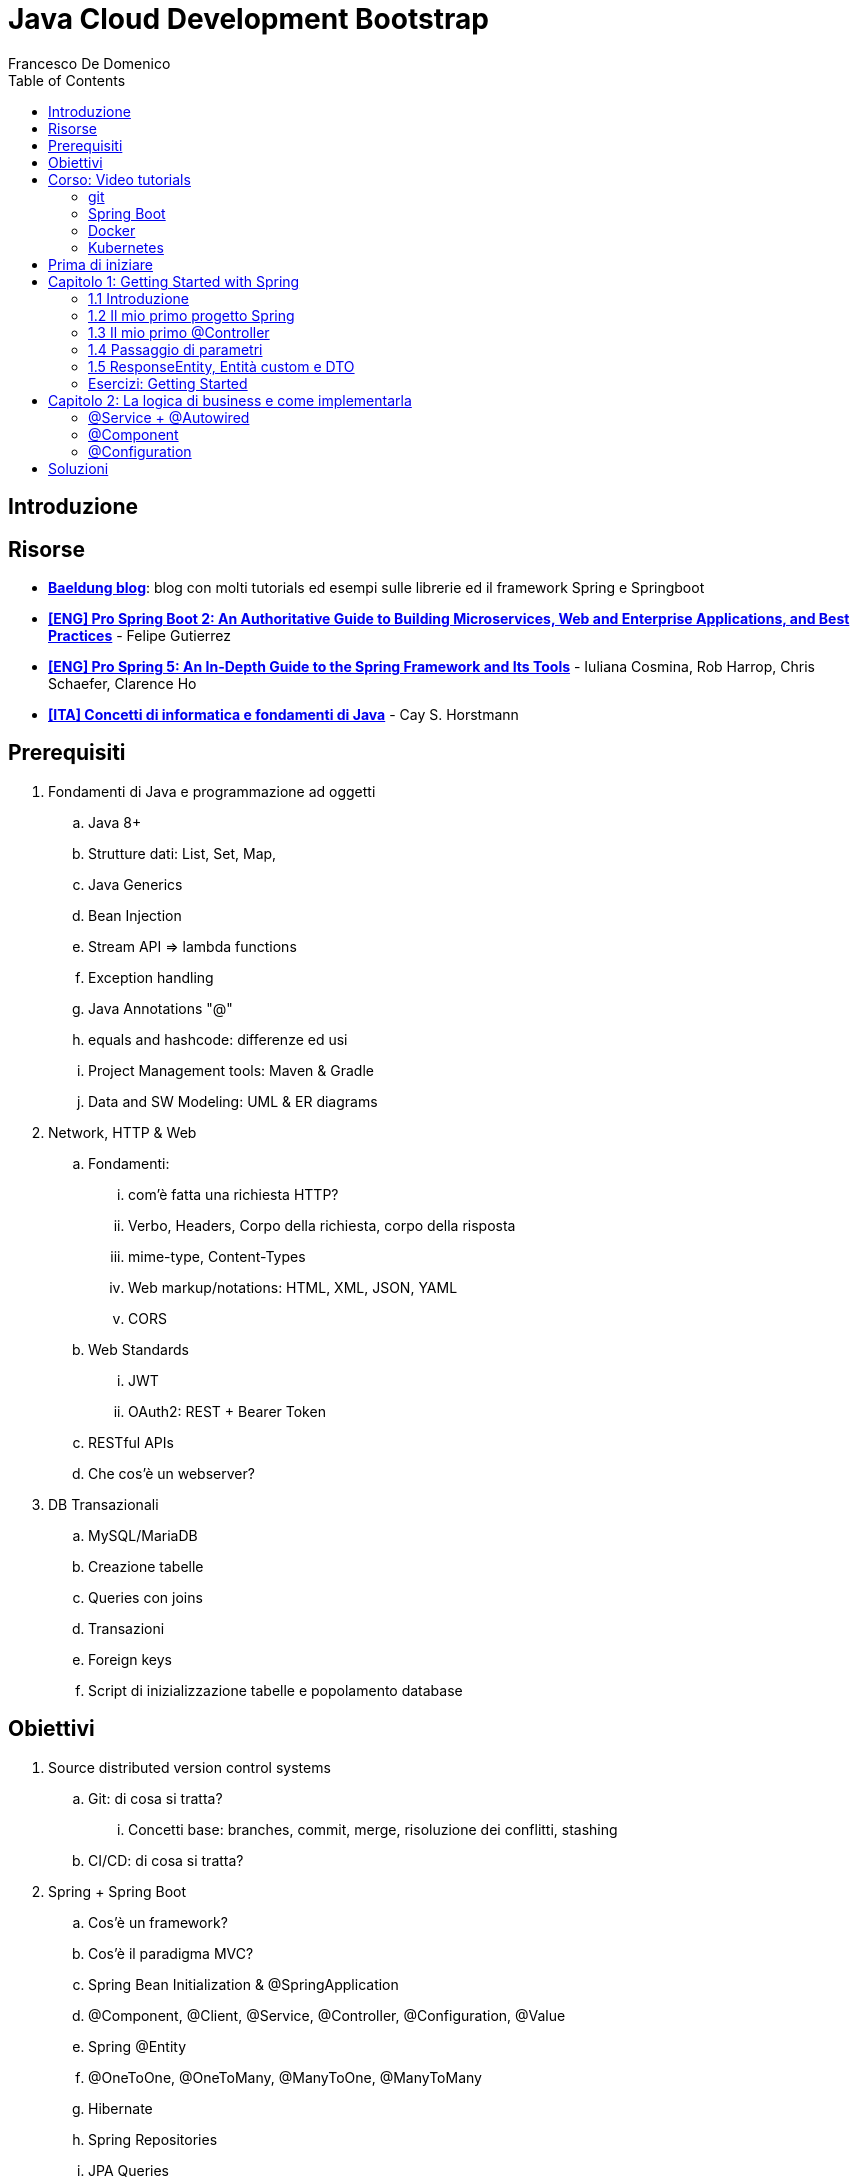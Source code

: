 = Java Cloud Development Bootstrap
Francesco De Domenico
:toc: left
:source-highlighter: rouge
:icons: font
:doctype: book

== Introduzione

== Risorse

* https://www.baeldung.com/[*Baeldung blog*]: blog con molti tutorials ed esempi sulle librerie ed il framework Spring e Springboot
* https://amzn.to/3UqWkYG[*[ENG\] Pro Spring Boot 2: An Authoritative Guide to Building Microservices, Web and Enterprise Applications, and Best Practices*] - Felipe Gutierrez
* https://amzn.to/3dktGHK[*[ENG\] Pro Spring 5: An In-Depth Guide to the Spring Framework and Its Tools*] - Iuliana Cosmina, Rob Harrop, Chris Schaefer, Clarence Ho 
* https://amzn.to/3dkGgqs[*[ITA\] Concetti di informatica e fondamenti di Java*] -  Cay S. Horstmann


== Prerequisiti

. Fondamenti di Java e programmazione ad oggetti
.. Java 8+
.. Strutture dati: List, Set, Map,
.. Java Generics
.. Bean Injection
.. Stream API => lambda functions
.. Exception handling
.. Java Annotations "@"
.. equals and hashcode: differenze ed usi
.. Project Management tools: Maven & Gradle
.. Data and SW Modeling: UML & ER diagrams
. Network, HTTP & Web
.. Fondamenti:
... com'è fatta una richiesta HTTP?
... Verbo, Headers, Corpo della richiesta, corpo della risposta
... mime-type, Content-Types
... Web markup/notations: HTML, XML, JSON, YAML
... CORS
.. Web Standards
... JWT
... OAuth2: REST + Bearer Token
.. RESTful APIs
.. Che cos'è un webserver?
. DB Transazionali
.. MySQL/MariaDB
.. Creazione tabelle
.. Queries con joins
.. Transazioni
.. Foreign keys
.. Script di inizializzazione tabelle e popolamento database


== Obiettivi
. Source distributed version control systems
.. Git: di cosa si tratta?
... Concetti base: branches, commit, merge, risoluzione dei conflitti, stashing
.. CI/CD: di cosa si tratta?
. Spring + Spring Boot
.. Cos'è un framework? 
.. Cos'è il paradigma MVC?
.. Spring Bean Initialization & @SpringApplication
.. @Component, @Client, @Service, @Controller, @Configuration, @Value
.. Spring @Entity
.. @OneToOne, @OneToMany, @ManyToOne, @ManyToMany
.. Hibernate
.. Spring Repositories
.. JPA Queries
.. Object serialization/deserialization through Jackson
.. Lombok Annotations
.. CrossOrigin
. Docker
.. Docker images, orchestrazione ed interfacciamento con OS host (es: Ports Expose)
.. Dockerfile: struttura e sintassi
... Creazione Dockerfile per applicativo Springboot
.. Docker Compose: struttura e sintassi
... Composizione servizi, volumes, volumes mount
... Comandi compose per esecuzione
. Kubernetes
.. Relazione tra Kubernetes e Docker
.. Worker, node e pods
.. Secrets ed Environment Variables di un deployment Kubernetes

== Corso: Video tutorials

=== git

video::N_bMCff8q6A[youtube, width=800, height=450]

=== Spring Boot

video::vtPkZShrvXQ[youtube, width=800, height=450]

=== Docker

video::3c-iBn73dDE[youtube, width=800, height=450]

=== Kubernetes

video::d6WC5n9G_sM[youtube, width=800, height=450]

== Prima di iniziare

Al fine di installare il software necessario, su Windows, si suggerisce l'installazione del package manager *chocolatey*.

Aprire terminale Powershell ed eseguire:

[source]
--
Set-ExecutionPolicy Bypass -Scope Process -Force; [System.Net.ServicePointManager]::SecurityProtocol = [System.Net.ServicePointManager]::SecurityProtocol -bor 3072; iex ((New-Object System.Net.WebClient).DownloadString('https://community.chocolatey.org/install.ps1'))
--

Una volta installato il package manager potrà essere utilizzato per installare il software propedeutico allo sviluppo:

[source, powershell]
----
choco install vscode temurin17 maven gradle curl git postman chocolateygui
----

Consigliamo inoltre di avere, su sistemi Windows, degli ambienti shell aggiornati:

[source, powershell]
----
choco install powershell-core microsoft-windows-terminal 
----

per chi utilizzasse shell *nix non ci sono problemi di compatibilità con gli esempi riportati in questa guida, gli utenti windows possono usufruire di un environment linux attraverso la piattaforma Windows Subsystem for Linux. Potete consultare la guida per attivarlo al seguente https://learn.microsoft.com/it-it/training/modules/get-started-with-windows-subsystem-for-linux/[link].

Una volta installato Visual Studio Code installare le seguenti estensioni:

* https://marketplace.visualstudio.com/items?itemName=redhat.java[Language support for Java ™ for Visual Studio Code]
* https://marketplace.visualstudio.com/items?itemName=Pivotal.vscode-boot-dev-pack[Spring Boot Extension Pack]


== Capitolo 1: Getting Started with Spring
=== 1.1 Introduzione

*Spring* nasce come https://it.wikipedia.org/wiki/Framework[framework] per lo sviluppo di applicazioni Server. Al suo interno comprende una collezione di pacchetti nata per facilitare il lavoro degli sviluppatori definendo un pattern preciso di utilizzo.
Utilizzando i paradigmi forniti dal framework è possibile scrivere, grazie all'uso di https://www.baeldung.com/java-decorator-pattern[decoratori], classi concise nel numero di righe di codice ma ricche di funzionalità, ad esempio:

* Creare classi di configurazioni automaticamente popolate con il contenuto di file properties
* Effettuare queries su database scrivendo solo la firma di un metodo
* Creare un'API REST tramite l'uso di un unico decoratore agganciato ad un metodo Java
* ... e molto altro!

*Spring Boot* è un progetto relativamente più recente, nasce con l'esigenza di avere una soluzione facilmente deployabile, self-contained, di server che erogano un determinato servizio. Questo tipo di approccio si è rivelato particolarmente vincente con il nascere di architetture di calcolatori distribuite e containerizzate in quanto Spring Boot fornisce un eseguibile Java contenente tutti i pacchetti e le librerie, compreso un https://en.wikipedia.org/wiki/Web_server[webserver] embedded, da eseguire.

NOTE: Un archivio *jar* che contenga tutto il necessario senza bisogno di librerie esterne è detto *fatjar*. Quando si dispone di tale pacchetto è possibile creare un leggerissimo container per l'esecuzione del servizio contenente soltanto una distro Linux minimale ed una JRE per l'esecuzione dello stesso!

Il framework Spring è costituito da un ecosistema esteso di pacchetti e librerie (spesso frameworks a loro volta). Al fine di gestire tale complesso insieme di software è necessario gestire un progetto Spring tramite un software di distribution management, al momento sono supportati:

* https://maven.apache.org/[Maven]
* https://gradle.org/[Gradle]

Questo tipo di strumenti ci consentono di risolvere le dipendenze esterne del nostro specifico progetto e garantirne la portabilità. Senza questo tipo di strumenti sarebbe di gran lunga più complesso fornire il nostro software a terzi in quanto costoro dovrebbero avere, nel loro CLASSPATH locale, tutte le librerie necessarie ed importate dal software che abbiamo scritto.

Con una soluzione di questo tipo invece dovremo condividere, oltre al codice sorgente della nostra applicazione, solo uno specifico file chiamato *file di distribuzione*:

* *pom.xml* per Maven
* *build.gradle* per Gradle

Spring offre un tool web per la generazione iniziale di un progetto Spring boot chiamato https://start.spring.io/[Spring initializr] attraverso il quale è possibile scegliere i parametri iniziali attraverso cui generare il nostro progetto.

image::./img/springinitializr.png[]

Di particolare importanza sono i parametri:

* Group: che determina il package principale della nostra applicazione Spring
* Artifact: il nome della nostra applicazione(come Java format)
* Name: Il nome della nostra applicazione(come Display name)
* Description: Una descrizione della nostra applicazione
* Package name: tipicamente viene composto automaticamente componendo Group+Artifact - ma è possibile effettuarne l'override
* Il packaging: il tipo di file di output che ci aspettiamo. Tipicamente le applicazioni full embedded, come quelle spring, vengono pacchettizzate sotto forma di jar comprendente tutte le librerie propedeutiche all'esecuzione del nostro software
* Java: la versione target di Java
* Dipendenze: Spring initializr offre un elenco di dipendenze popolari propedeutiche alla generazione di codice automatica, predisposizione controller per API REST, Unit Testing automatico, ecc...

TIP: è possibile aggiungere dipendenze anche dopo la generazione del progetto su spring initializr, semplicemente includendolo nel file di distribuzione come dipendenza

[NOTE] 
.Dove posso trovare altre dipendenze per il mio software?
==== 
Esistono vari motori di ricerca dedicati a questo scopo, uno dei più popolari, vero e proprio punto di riferimento è https://mvnrepository.com/[MVN Repository].

Non solo è possibile generare i tag necessari all'inclusione dei pacchetti nel nostro file di distribuzione, ma vengono anche indicate le vulnerabilità (CVE) delle versioni specifiche di ogni dipendenza.
====

=== 1.2 Il mio primo progetto Spring

Una volta generato il progetto su spring initializr avremo una struttura sul file system fatta in questo modo:

image::./img/demoproject.png[]

I file rilevanti per l'utilizzo sono: 

* DemoApplication.java: file principale dell'applicazione, entry point di Spring Boot
* application.properties: file di configurazione in formato properties java
* DemoApplicationTest.java: file di esempio contenente UnitTests
* pom.xml: file di distribuzione Maven

==== DemoApplication.java

Analizziamo il contenuto di *DemoApplication.java*
[source, java]
----
package com.example.demo;

import org.springframework.boot.SpringApplication;
import org.springframework.boot.autoconfigure.SpringBootApplication;

@SpringBootApplication
public class DemoApplication {

	public static void main(String[] args) {
		SpringApplication.run(DemoApplication.class, args);
	}

}
----
Possiamo innanzitutto notare che il package generato è il medesimo scelto inizialmente su spring initializr Group+Name. Successivamente notiamo il decoratore *@SpringBootApplication*

Questo è un decoratore fondamentale per Spring Boot, in quanto dichiara al framework di inizializzare l'applicazione a partire da questa classe e di inizializzare tutti gli https://www.baeldung.com/spring-bean[*Spring Beans*] a partire dal medesimo package della SpringBootApplication stessa.

Di fatti è buona prassi iniziare a creare sotto packages a partire da *package com.example.demo* in modo da garantirne la loro inizialzzazione. Immaginiamo di voler creare un nuovo client HTTP per accedere al servizio XZY, sarebbe bene collocarlo in un package dedicato all'interno del quale creare una classe per lo stesso client quindi:

1. Creeremo il subpackage com.example.demo.xyz.client
2. Al suo interno creeremo una classe chiamata XyzClient.java

IMPORTANT: la naming convention è molto importante per garantire la leggibilità del nostro codice, tipicamente in Java si utilizza la notazione https://en.wikipedia.org/wiki/Camel_case[camelCase] per metodi e variabili. Le classi seguono la medesima convenzione ma iniziano per lettera maiuscola.

==== application.properties

Si tratta di un file di testo contenente le cosiddette *properties* dell'applicazione. Si tratta di valori che non sono hardcoded nell'applicazione ma possono essere modificati *senza ricompilare il progetto*.

Per questa ragione è comodo avere su questo files parametri di configurazioni che possono essere soggetti a modifica nel corso di vita del software che stiamo progettando, ecco alcuni esempi:

* La porta di ascolto di un webserver
* Il path per effettuare una chiamata ad un servizio rest
* La dimensione massima accettata per una determinata richiesta
* Le label di testo presenti su un template HTML
* e molto altro!

==== DemoApplicationTest.java

[source, java]
----
package com.example.demo;

import org.junit.jupiter.api.Test;
import org.springframework.boot.test.context.SpringBootTest;

@SpringBootTest
class DemoApplicationTests {

	@Test
	void contextLoads() {
	}

}
----

In questo esempio la classe di test è scarna, tuttavia contiene un unico metodo utile che verifica se il *contesto*, ossia l'insieme dei beans e delle classi appartenenti all'applicazione, è stato correttamente inizializzato.

==== pom.xml

il file di distribuzione maven, riportiamo per brevità le parti più importanti:
[source, xml]
----
<?xml version="1.0" encoding="UTF-8"?>
<project xmlns="http://maven.apache.org/POM/4.0.0" xmlns:xsi="http://www.w3.org/2001/XMLSchema-instance"
	xsi:schemaLocation="http://maven.apache.org/POM/4.0.0 https://maven.apache.org/xsd/maven-4.0.0.xsd">
	<modelVersion>4.0.0</modelVersion>
	<parent>
		<groupId>org.springframework.boot</groupId>
		<artifactId>spring-boot-starter-parent</artifactId>
		<version>2.7.4</version>
		<relativePath/> <!-- lookup parent from repository -->
	</parent>
	<groupId>com.example</groupId>
	<artifactId>demo</artifactId>
	<version>0.0.1-SNAPSHOT</version>
	<name>demo</name>
	<description>Demo project for Spring Boot</description>
	<properties>
		<java.version>17</java.version>
	</properties>
	<dependencies>
		<dependency>
			<groupId>org.springframework.boot</groupId>
			<artifactId>spring-boot-starter</artifactId>
		</dependency>

		<dependency>
			<groupId>org.springframework.boot</groupId>
			<artifactId>spring-boot-starter-test</artifactId>
			<scope>test</scope>
		</dependency>
	</dependencies>

	<build>
		<plugins>
			<plugin>
				<groupId>org.springframework.boot</groupId>
				<artifactId>spring-boot-maven-plugin</artifactId>
			</plugin>
		</plugins>
	</build>

</project>

----

=== 1.3 Il mio primo @Controller

Il decoratore *@Controller* (ed anche le sue specializzazioni, come @RestController) è di vitale importanza in un progetto Spring Boot.

Questo tipo di notazione viene utilizzata dal framework Spring per individuare le classi contenenti gli handler che devono essere __bindati__ al webserver embedded (Tomcat è il webserver default).

Inizializziamo un nuovo progetto Spring da https://start.spring.io/[spring initializr] aggiungendo come dipendenza Spring Web

image::./img/spring_web.jpg[]

dopodichè generiamo il progetto iniziale.

Noteremo la solita struttura di progetto ma questa volta il file *pom.xml* avrà una nuova dipendenza


[source, xml]
----
<dependency>
	<groupId>org.springframework.boot</groupId>
	<artifactId>spring-boot-starter-web</artifactId>
</dependency>
----

Aggiungere una dipendenza informa la piattaforma di tooling e runtime che sono disponibili nuovi oggetti Java nel nostro CLASS_PATH, quindi saremo in grado di importare tutta una serie di strumenti che ci aiutino nello sviluppo.

Dobbiamo creare una classe che contenga un @Controller, per prima cosa creiamo un subpackage a partire dal nostro package di default (in questo caso abbiamo lasciato il default di spring initializr com.example.demo).

L'idea è quella di definire una struttura gerarchica che contenga le classi del nostro progetto, in prima istanza, non volendo fare distinzioni di https://it.wikipedia.org/wiki/Dominio_(informatica)[Dominio di business] creeremo un subpackage *controller* che conterrà tutti i controller della nostra applicazione.

Creiamo un primo controller che restituisca all'utente un messaggio di *Hello World!*.

All'interno del package com.example.demo.controller creiamo la classe *HelloWorldController.java*. Il nome della classe è importante, anche se non ha un vero e proprio significato funzionale incoraggiamo l'utilizzo non solo del CamelCase, ma anche di battezzare le classi nel formato {NomeDominio}{NomeComponente}.java - in questo modo siamo già in grado di comprendere la natura ed il ruolo di una classe semplicemente leggendone il nome!

All'interno di una classe decorata con @Controller possiamo definire un insieme di metodi, detti handler, che gestiranno una chiamata http del webserver con i parametri che abbiamo utilizzato per decorare l'handler.

Il nostro desiderio è creare una API che risponda sul path */hello* con verbo *HTTP GET* restituendo la stringa "Hello World!".

[source, java]
----
package com.example.demo.controller;

import org.springframework.stereotype.Controller;
import org.springframework.web.bind.annotation.RequestMapping;
import org.springframework.web.bind.annotation.RequestMethod;
import org.springframework.web.bind.annotation.ResponseBody;

@Controller
public class HelloWorldController {
    
    @RequestMapping(value = "/hello", method = RequestMethod.GET)
    @ResponseBody
    public String helloWorld(){
        return "Hello World!";
    }
}

----

La classe è di facile lettura. La notazione @Controller avvisa il framework che questo file contiene informazioni sugli handlers da bindare sul webserver, tuttavia dobbiamo informare il framework sul *path* e sul *verbo HTTP* necessari per invocare l'handler. In questo caso abbiamo utilizzato il decoratore *@RequestMapping* che al suo interno contiene i parametri *value* e *method* che contengono le informazioni necessarie per esporre la nostra API sul webserver embdedded. In ultimo, informiamo il framework che dovrà essere fornito un response body http di tipo *String*

Dalla root del nostro progetto proviamo a farlo partire con il comando:

[source, shell]
----
> mvn spring-boot:run
----

image::./img/spring_started.jpg[]

Non appena leggeremo _Started DemoApplication_ vorrà dire che il webserver è in ascolto sulla nostra macchina sulla porta 8080 (porta di default).

possiamo a questo punto testare la nostra nuova API

[source, powershell]
----
PS C:\> curl http://localhost:8080/hello
Hello World!
----

La nuova prima API funziona!

In questo corso utilizzeremo nella maggior parte dei case una specializzazione della classe @Controller dedicata all'esposizione di API Rest chiamata *@RestController*. Su questo tipo di classe abbiamo dei decoratori specifici che includono nella loro definizione il verbo HTTP necessario per richiamare l'handler, in questo case useremo *GetMapping*.

Prova a riscrivere il controller *HelloWorldController* sostituendo @Controller e @RequestMapping!

=== 1.4 Passaggio di parametri

Nel capitolo precedente abbiamo imparato cos'è un Controller in Spring e come può essere utilizzato per creare un' API Hello World con pochissime righe di codice. L'API che abbiamo creato può fare ben poco se non rispondere in maniera statica allo stesso modo.

Per fortuna il framework Spring ci consente di programmare il nostro webserver in modo sofisticato, supportando una grande varietà di mime-types e codifica dei parametri HTTP passati. Gran parte del lavoro di ricezione e decodifica degli stessi verrà fatto dal framework, a patto di scrivere correttamente i decoratori da utilizzare per annotare i nostri handler.

Ipotizziamo di voler rendere la nostra API /hello un po' più dinamica, come ad esempio rispondere al nostro nome, se passato come parametro.
Per fare ciò abbiamo molti modi per farlo, ad esempio:

* utilizzare un path parameter
* utilizzare un query string parameter
* un header HTTP agganciato alla richiesta
* un cookie specifico
* un request body

[CAUTION]
====
* È possibile inviare una HTTP Request con body per verbo GET?
* È corretto farlo?
====

Proviamo in prima istanza ad immettere il nostro nome come path parameter, la nostra API dovrà rispondere al path /hello/{name} e restituire al chiamante un corpo della risposta "Hello {name}!".

[source, java]
----
package com.example.demo.controller;


import org.springframework.web.bind.annotation.GetMapping;
import org.springframework.web.bind.annotation.PathVariable;
import org.springframework.web.bind.annotation.ResponseBody;
import org.springframework.web.bind.annotation.RestController;

@RestController
public class HelloWorldController {
    
    @GetMapping("/hello/{name}")
    public @ResponseBody String helloWorld(
        @PathVariable String name
    ){
        return "Hello %s!".formatted(name);
    }
}
----

Notiamo innanzitutto che abbiamo sostituito @Controller con @RestController e @RequestMapping con @GetMapping, inoltre abbiamo spostato @ResponseBody immediatamente prima del valore di ritorno del metodo, in modo da rendere immediatamente chiaro ad una prima lettura che tipo di dato possiamo aspettarci dall'handler.

Sul path dell'api abbiamo aggiunto un {name}, allo stesso modo abbiamo aggiunto un parametro di input per il metodo helloWorld, ossia una variabile di tipo String chiamata name.

Spring è riesce in automatico a comprendere che l'entità tra parentesi è collegata alla variabile di input del metodo helloWorld, questa variabile sarà dunque correttamente valorizzata (se passata correttamente all'API) e disponibile all'interno del metodo stesso.

Tramite una semplice String format di Java abbiamo decorato la stringa di ritorno con il nostro nome.

Proviamo dunque la nostra API:

image::./img/hello_frenk_path_param.jpg[]

È possibile ottenere il medesimo risultato utilizzando un query string parameter e lasciando il path come impostato inizialmente:

[source, java]
----
package com.example.demo.controller;


import org.springframework.web.bind.annotation.GetMapping;
import org.springframework.web.bind.annotation.RequestParam;
import org.springframework.web.bind.annotation.ResponseBody;
import org.springframework.web.bind.annotation.RestController;

@RestController
public class HelloWorldController {
    
    @GetMapping("/hello")
    public @ResponseBody String helloWorld(
        @RequestParam String name
    ){
        return "Hello %s!".formatted(name);
    }
}
----
Il codice è estremamente simile al precedente, tuttavia abbiamo annotato il parametro di input del metodo come @RequestParam, pertanto il webserver si attenderà questo parametro come query string paramenter.


image::./img/hello_frenk_req_param.jpg[]

Nella sezione esercizi implementerai l'API anche con i restanti metodi!

=== 1.5 ResponseEntity, Entità custom e DTO

Abbiamo imparato a programmare un controller ed a dichiarare gli handlers per gestire le API, come inviare dati agli handlers e come dichiarare il tipo di risposta che il webserver invierà al chiamante.

Nel paragrafo precedente abbiamo lavorato unicamente dei tipi di dati di tipo stringa ma non abbiamo potuto lavorare su l'oggetto di risposta vero e proprio.

Tipicamente ad una chiamata HTTP spetta una risposta articolata da vari elementi come:

* headers di risposta
* corpo di risposta
* codice di stato

Negli esempi precedenti effettuiamo unicamente il ritorno del dato stringa, ma non possiamo controllare appieno la risposta HTTP alla quale siamo interessati, dopotutto stiamo scrivendo un handler che deve fare proprio questo!

Fortunatamente Spring ha una classe specifica per manipolare la risposta HTTP chiamata https://docs.spring.io/spring-framework/docs/current/javadoc-api/org/springframework/http/ResponseEntity.html[*ResponseEntity*].

ResponseEntity fa leva dei Java Generics per dichiarare il tipo di dato che deve custodire e restituire al chiamante. Inoltre possiamo aggiungere a questo oggetto degli headers custom di risposta nonché lo status code di risposta.

Vediamo un esempio concreto su come utilizzare la ResponseEntity dunque, riscriviamo il precedente esempio di API helloWorld facendo uso di una ResponseEntity!

[source, java]
----
package com.example.demo.controller;


import org.springframework.http.ResponseEntity;
import org.springframework.web.bind.annotation.GetMapping;
import org.springframework.web.bind.annotation.RequestParam;
import org.springframework.web.bind.annotation.ResponseBody;
import org.springframework.web.bind.annotation.RestController;

@RestController
public class HelloWorldController {
    
    @GetMapping("/hello")
    public @ResponseBody ResponseEntity<String> helloWorld(
        @RequestParam String name
    ){
        String responseBody = "Hello %s!".formatted(name);
        return ResponseEntity.ok(responseBody);
    }
}
----

Abbiamo modificato il metodo helloWorld per restituire una ResponseEntity contenente un tipo String dopodiché abbiamo utilizzato il metodo https://docs.spring.io/spring-framework/docs/current/javadoc-api/org/springframework/http/ResponseEntity.html#ok--[*ok()*] che restituisce un builder per l'oggetto stesso, che accetta come input un oggetto dello stesso tipo indicato nelle parentesi angolari <>, in questo caso il tipo String che restituisce il messaggio di hello.

Consultando la documentazione ufficiale è possibile notare che è presente un builder per ogni stato HTTP più come https://docs.spring.io/spring-framework/docs/current/javadoc-api/org/springframework/http/ResponseEntity.html#notFound--[notFound()], https://docs.spring.io/spring-framework/docs/current/javadoc-api/org/springframework/http/ResponseEntity.html#noContent--[noContent()], https://docs.spring.io/spring-framework/docs/current/javadoc-api/org/springframework/http/ResponseEntity.html#internalServerError--[internalServerError()].

Abbiamo anche la possibilità di definire nella sua interezza la risposta come nell'esempio riportato:

[source, java]
----
package com.example.demo.controller;


import org.springframework.http.HttpStatus;
import org.springframework.http.ResponseEntity;
import org.springframework.web.bind.annotation.GetMapping;
import org.springframework.web.bind.annotation.ResponseBody;
import org.springframework.web.bind.annotation.RestController;

@RestController
public class HelloWorldController {
	
	@GetMapping("/testBadRequest")
	public @ResponseBody ResponseEntity<String> testBadRequest(){
		return ResponseEntity.status(HttpStatus.BAD_REQUEST).body("BAD_REQUEST");
	}
}
----

In questo caso abbiamo inserito uno stato arbitrario nella risposta, utilizzando la classe di Spring https://docs.spring.io/spring-framework/docs/current/javadoc-api/org/springframework/http/HttpStatus.html[HttpStatus] per definire il codice http di ritorno. Proviamo ad invocare l'API:

[source, shell]
----
PS C:\> curl http://localhost:8080/testBadRequest -v
*   Trying 127.0.0.1:8080...
* Connected to localhost (127.0.0.1) port 8080 (#0)
> GET /testBadRequest HTTP/1.1
> Host: localhost:8080
> User-Agent: curl/7.83.1
> Accept: */*
>
* Mark bundle as not supporting multiuse
< HTTP/1.1 400
< Content-Type: text/plain;charset=UTF-8
< Content-Length: 11
< Date: Fri, 30 Sep 2022 19:53:19 GMT
< Connection: close
<
BAD_REQUEST* Closing connection 0

----

È possibile notare non solo abbiamo ottenuto come corpo della risposta BAD_REQUEST ma abbiamo anche uno status code 400.

Dovrebbe essere chiaro che il paradigma REST si basa su un dialogo fatto tra client e server, di richieste e risposte.

Attraverso una successione di chiamate REST un client può ottenere la fotografia di un sistema, modificane lo stato oppure avviare un processo asincrono (il cui stato può essere verificato sempre tramite chiamate REST).

È possibile veicolare le informazioni sotto forma di risposta in molteplici formati. Uno dei formati più comuni di interscambio è il formato JSON. Spring Boot, in assenza di indicazioni diverse, provvederà a leggere e rispondere alle nostre richieste proprio con il formato JSON!

Al fine di rendere possibile la lettura da parte di Spring Boot della nostra richiesta il framework si appoggia ad una libreria di serializzazione/deserializzazione chiamata https://github.com/FasterXML/jackson[Jackson].

Abbiamo menzionato serializzazione e deserializzazione, ma cosa sono esattamente?

Quando inviamo un @RequestBody utilizzando una chiamata cURL oppure Postman stiamo in realtà trasferendo una sequenza (o serie) di bytes. Questo processo di trasformazione da oggetto a serie di bytes è detto *serializzazione*.

SpringBoot, quando riceve la chiamata, prima di trasferire il controllo al Controller (scusate il gioco di parole), tenta di effettuare il processo inverso, ossia trasformare la sequenza o serie di bytes in un oggetto intellegibile Java. Questo processo è appunto detto *deserializzazione*.

Possiamo quindi passare a SpringBoot oggetti molto sofisticati come @RequestBody, se abbiamo fornito al framework informazioni adeguate potremo utilizzare la richiesta nel nostro codice ed adoperarla in maniera semplice in quanto verrà costruito un vero e proprio oggetto Java! Potremmo quindi utilizzare funzionalità come i Getters ed i Setters per ogni campo, definire all'interno della medesima classe altre classi innestate, utilizzare funzionalità come equals ed hashcode per poter organizzare il nostro oggetto in strutture dati complesse oppure memorizzare la richiesta in un database.

Tipicamente Spring Boot si aspetta che il decoratore @RequestBody sia seguito da una classe Java che rappresenti l'oggetto che ci aspettiamo di ricevere.

Modifichiamo l'API HelloWorld vista in precedenza in modo da ricevere in @RequestBody un oggetto che chiameremo HelloWorldDTO.

Ma che cosa è un DTO? E' l'acronimo di https://en.wikipedia.org/wiki/Data_transfer_object[Data transfer object] ed è, in semplici parole, un _contenitore_ di dati.

Come questo contenitore debba essere letto, utilizzato e trasformato sarà poi compito della nostra applicazione, ma a tutti gli effetti abbiamo bisogno di un _wrapper_ che contenga le informazioni contenute nella richiesta in modo da poter essere lette.

Riprendiamo l'esercizio precedente e creiamo un subpackage *dto*, creiamo il file HelloWorldDTO.java al suo interno:

[source, java]
----
package com.example.demo.dto;

import java.util.Objects;

public class HelloWorldDTO {
    private String nome;

    public HelloWorldDTO() {
        super();
    }

    public HelloWorldDTO(String nome) {
        this.nome = nome;
    }

    public String getNome() {
        return this.nome;
    }

    public void setNome(String nome) {
        this.nome = nome;
    }

    @Override
    public boolean equals(Object o) {
        if (o == this)
            return true;
        if (!(o instanceof HelloWorldDTO)) {
            return false;
        }
        HelloWorldDTO helloWorldDTO = (HelloWorldDTO) o;
        return Objects.equals(nome, helloWorldDTO.nome);
    }

    @Override
    public int hashCode() {
        return Objects.hashCode(nome);
    }

}
----

Un oggetto java abbastanza semplice, contiene un unico campo privato *nome* e due costruttori, con e senza argomenti di ingresso. Per accedere ai campi dell'oggetto avremo dei getter e dei setter dedicati. Non ci dimentichiamo di implementare gli opportuni metodi *equals* ed *hashCode*, in questo modo abbiamo la garanzia di poter sempre confrontare e gestire in opportune strutture dati gli oggetti della nostra applicazione.

Vediamo ora il controller modificato:

[source, java]
----
package com.example.demo.controller;

import org.springframework.http.ResponseEntity;
import org.springframework.web.bind.annotation.PostMapping;
import org.springframework.web.bind.annotation.RequestBody;
import org.springframework.web.bind.annotation.ResponseBody;
import org.springframework.web.bind.annotation.RestController;

import com.example.demo.dto.HelloWorldDTO;

@RestController
public class HelloWorldController {

    @PostMapping("/hello")
    public @ResponseBody ResponseEntity<String> helloWorld(
            @RequestBody HelloWorldDTO helloWorldDTO) {
        String response = String.format("Hello %s!", helloWorldDTO.getNome());
        return ResponseEntity.ok(response);
    }
}
----

proviamo ad invocare l'API:

[source, powershell]
----
PS> curl -X POST localhost:8080/hello -d '{\"nome\":\"Francesco\"}' -H 'Content-Type: application/json'
Hello Francesco!
----

Utilizzando Powershell è necessario aggiungere il carattere *\* per effettuare l'escaping del doppio apice (") utilizzando una shell linux possiamo semplicemente digitare:

[source, shell]
----
$ curl -X POST localhost:8080/hello -d '{"nome":"francesco"}' -H 'Content-Type: application/json'
Hello francesco!
----

Possiamo notare inoltre l'aggiunta di un header HTTP: *Content-Type: application/json*. Questo header ha fondamentale importanza per il nostro server in quanto fornisce una chiave di lettura per la serie di bytes presenti nel corpo della richiesta HTTP (bisogna effettuare la *deserialzizazione* del corpo della richiesta!). Cosa accadrebbe se non lo inviassimo?

[source, shell]
----
$ curl -X POST localhost:8080/hello -d '{"nome":"francesco"}' -v
*   Trying 127.0.0.1:8080...
* TCP_NODELAY set
* Connected to localhost (127.0.0.1) port 8080 (#0)
> POST /hello HTTP/1.1
> Host: localhost:8080
> User-Agent: curl/7.68.0
> Accept: */*
> Content-Length: 20
> Content-Type: application/x-www-form-urlencoded
>
* upload completely sent off: 20 out of 20 bytes
* Mark bundle as not supporting multiuse
< HTTP/1.1 415
< Accept: application/json, application/*+json
< Content-Type: application/json
< Transfer-Encoding: chunked
< Date: Thu, 06 Oct 2022 17:08:20 GMT
<
* Connection #0 to host localhost left intact
{"timestamp":"2022-10-06T17:08:20.010+00:00","status":415,"error":"Unsupported Media Type","path":"/hello"}
----

Come possiamo notare cURL in assenza di un'indicazione differente imposta il Content-Type come: *application/x-www-form-urlencoded*. Non avendo istruito il nostro handler all'interno della classe @Controller ad attendersi questo tipo di Content-Type il server ci risponderà che non saprà come gestirlo.



=== Esercizi: Getting Started

Prima di cominciare con gli esercizi veri e propri raccomandiamo la creazione di un repository Git dedicato al rilascio degli esercizi del corso. Si consiglia l'utilizzo di:

* https://github.com/[Github]
* https://about.gitlab.com/[Gitlab]

Si consiglia di prendere familiarità con i seguenti comandi al fine di poter

==== 1.1 Hello World!

Tramite https://start.spring.io/[spring initializr] generare un nuovo progetto Gradle con linguaggio Java 17 e versione Spring 2.7.*.

Aggiungere come dipendenze:
*   Spring Web

Aprire il progetto Gradle tramite VSCode.

Lo scopo dell'esercizio è creare una classe @Controller che effettui il bind sul webserver integrato sul path */hello*.

In particolare il webserver sarà in ascolto sulla porta 8080 e l'API risponderà con un corpo di tipo String.

La risposta desiderata sarà:

[source, shell]
----
	curl http://localhost:8080/hello
	Hello, World!
----

La classe Controller dovrà essere contenuto in un nuovo sub_package del medesimo package di DemoApplication.java

==== 1.2 Request Params

Modificare l'esercizio precedente affinché l'api risponda dinamicamente al nome dell'utente. Il nome utente potrà essere passato con uno dei seguenti parametri opzionali:

* query string parameter *nome*
* path parameter
* HTTP Header
* Cookie value *nome*

Nel caso in cui nessuno di questi parametri sia passato restituire il valore di default *Hello, World!*

==== 1.3 Request Body

Modificare l'API /hello affichè accetti un @RequestBody json con unico parametro *nome* in modo che l'API risponda con il nome dell'utente. L'API Risponderà con verbo POST

==== 1.4 DTO Employee

Creare un subpackage *dto* al cui interno creeremo una classe *Employee*. Employee rappresenta l'impiegato di un determinato dominio aziendale così caratterizzato.

* matricola: intero
* name: testo
* surname: testo
* displayName: name + surname
* birthdate: data di nascita
* sex: m/f
* RAL: intero

In particolare il campo matricola definisce in maniera univoca l'impiegato.

creare un'API GET /employee che restituisca un impiegato fittizio, la risposta attesa dovrà essere:

[source, json]
----
{
    "matricola": 1022891,
    "name": "Mario",
    "surname": "Rossi",
    "displayName": "Mario Rossi",
    "birthdate": "01-01-1989",
    "sex":"m",
    "RAL": 30000
}
----

==== 1.5 Employee List
Creare un'api GET /employees che restituisca una lista di impiegati Employee. Output atteso:
[source, json]
----
[
    {
    "matricola": 1022891,
    "name": "Mario",
    "surname": "Rossi",
    "displayName": "Mario Rossi",
    "birthdate": "01-01-1989",
    "sex":"m",
    "RAL": 30000
    }
    {
    "matricola": 1022892,
    "name": "Flavia",
    "surname": "Rossi",
    "displayName": "Flavia Rossi",
    "birthdate": "02-01-1989",
    "sex":"f",
    "RAL": 30000
    }
]
----

[CAUTION]
====
Quando avete creato l'oggetto Employee, avete definito i metodi equals ed hashcode? Perché sono importanti?
====

==== 1.6 Add Employee
Creare un'api POST /employee che aggiunta un impiegato alla lista esistente di impiegati Employee. Il request body dovrà essere in formato JSON l'API risponde con la lista di impiegati aggiornata.

==== 1.7 Change Employee
Creare un'api PUT /employee/{matricola} che aggiorni la RAL di un impiegato data la sua matricola, il parametro sarà passato come corpo della richiesta in formato x-www-form-urlencoded

==== 1.8 Change Employee (cont.)
Arricchire l'API precedente per modificare qualunque campo dell'impiegato, esclusa la matricola

==== 1.9 Delete Employee
Creare l'API DELETE /employee/{matricola} che consente di aggiornare l'elenco di impiegati in caso di licenziamento o dimissione dell'impiegato con matricola data.

== Capitolo 2: La logica di business e come implementarla

Abbiamo fornito una prima introduzione sul mondo Spring e Springboot, abbiamo implementato i primi controller e scoperto come comunica

=== @Service + @Autowired

=== @Component

=== @Configuration

== Soluzioni

[source, java]
----
package com.example.demo.controller;

import org.springframework.http.ResponseEntity;
import org.springframework.web.bind.annotation.GetMapping;
import org.springframework.web.bind.annotation.RestController;

@RestController
public class HelloWorldController {
    @GetMapping(path="/hello")
    public ResponseEntity<String> helloWorld(){
        return ResponseEntity.ok().body("Hello, World!");
    }
}
----